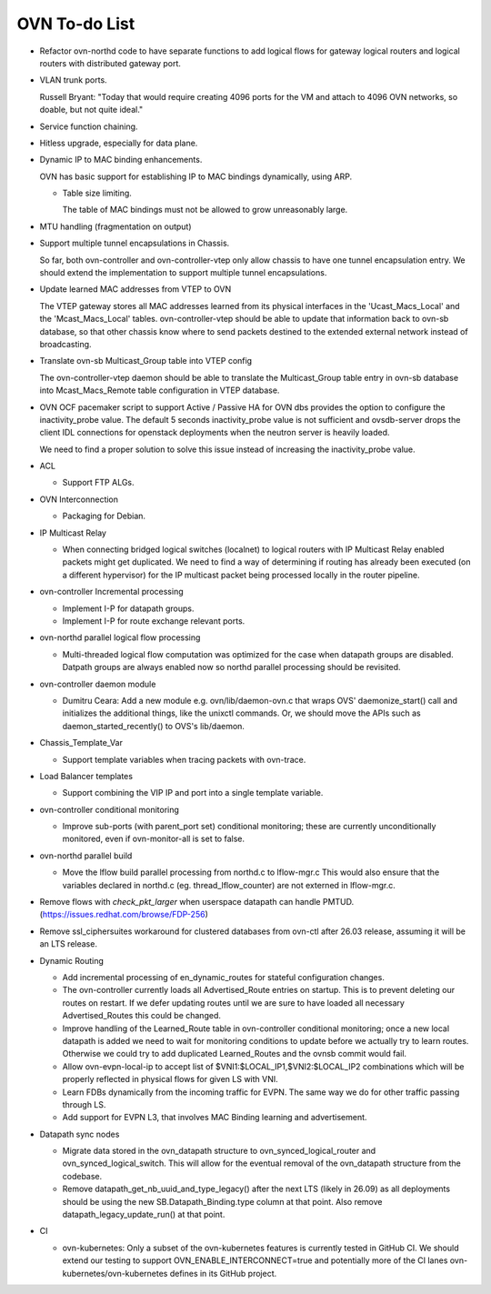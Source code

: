 ..
      Licensed under the Apache License, Version 2.0 (the "License"); you may
      not use this file except in compliance with the License. You may obtain
      a copy of the License at

          http://www.apache.org/licenses/LICENSE-2.0

      Unless required by applicable law or agreed to in writing, software
      distributed under the License is distributed on an "AS IS" BASIS, WITHOUT
      WARRANTIES OR CONDITIONS OF ANY KIND, either express or implied. See the
      License for the specific language governing permissions and limitations
      under the License.

      Convention for heading levels in OVN documentation:

      =======  Heading 0 (reserved for the title in a document)
      -------  Heading 1
      ~~~~~~~  Heading 2
      +++++++  Heading 3
      '''''''  Heading 4

      Avoid deeper levels because they do not render well.

==============
OVN To-do List
==============

* Refactor ovn-northd code to have separate functions to add logical flows
  for gateway logical routers and logical routers with distributed gateway
  port.

* VLAN trunk ports.

  Russell Bryant: "Today that would require creating 4096 ports for the VM and
  attach to 4096 OVN networks, so doable, but not quite ideal."

* Service function chaining.

* Hitless upgrade, especially for data plane.

* Dynamic IP to MAC binding enhancements.

  OVN has basic support for establishing IP to MAC bindings dynamically, using
  ARP.

  * Table size limiting.

    The table of MAC bindings must not be allowed to grow unreasonably large.

* MTU handling (fragmentation on output)

* Support multiple tunnel encapsulations in Chassis.

  So far, both ovn-controller and ovn-controller-vtep only allow chassis to
  have one tunnel encapsulation entry.  We should extend the implementation
  to support multiple tunnel encapsulations.

* Update learned MAC addresses from VTEP to OVN

  The VTEP gateway stores all MAC addresses learned from its physical
  interfaces in the 'Ucast_Macs_Local' and the 'Mcast_Macs_Local' tables.
  ovn-controller-vtep should be able to update that information back to
  ovn-sb database, so that other chassis know where to send packets destined
  to the extended external network instead of broadcasting.

* Translate ovn-sb Multicast_Group table into VTEP config

  The ovn-controller-vtep daemon should be able to translate the
  Multicast_Group table entry in ovn-sb database into Mcast_Macs_Remote table
  configuration in VTEP database.

* OVN OCF pacemaker script to support Active / Passive HA for OVN dbs provides
  the option to configure the inactivity_probe value. The default 5 seconds
  inactivity_probe value is not sufficient and ovsdb-server drops the client
  IDL connections for openstack deployments when the neutron server is heavily
  loaded.

  We need to find a proper solution to solve this issue instead of increasing
  the inactivity_probe value.

* ACL

  * Support FTP ALGs.

* OVN Interconnection

  * Packaging for Debian.

* IP Multicast Relay

  * When connecting bridged logical switches (localnet) to logical routers
    with IP Multicast Relay enabled packets might get duplicated. We need
    to find a way of determining if routing has already been executed (on a
    different hypervisor) for the IP multicast packet being processed locally
    in the router pipeline.

* ovn-controller Incremental processing

  * Implement I-P for datapath groups.
  * Implement I-P for route exchange relevant ports.

* ovn-northd parallel logical flow processing

  * Multi-threaded logical flow computation was optimized for the case
    when datapath groups are disabled.  Datpath groups are always enabled
    now so northd parallel processing should be revisited.

* ovn-controller daemon module

  * Dumitru Ceara: Add a new module e.g. ovn/lib/daemon-ovn.c that wraps
    OVS' daemonize_start() call and initializes the additional things, like
    the unixctl commands. Or, we should move the APIs such as
    daemon_started_recently() to OVS's lib/daemon.

* Chassis_Template_Var

  * Support template variables when tracing packets with ovn-trace.

* Load Balancer templates

  * Support combining the VIP IP and port into a single template variable.

* ovn-controller conditional monitoring

  * Improve sub-ports (with parent_port set) conditional monitoring; these
    are currently unconditionally monitored, even if ovn-monitor-all is
    set to false.

* ovn-northd parallel build

  * Move the lflow build parallel processing from northd.c to lflow-mgr.c
    This would also ensure that the variables declared in northd.c
    (eg. thread_lflow_counter) are not externed in lflow-mgr.c.

* Remove flows with `check_pkt_larger` when userspace datapath can handle
  PMTUD. (https://issues.redhat.com/browse/FDP-256)

* Remove ssl_ciphersuites workaround for clustered databases from ovn-ctl
  after 26.03 release, assuming it will be an LTS release.

* Dynamic Routing

  * Add incremental processing of en_dynamic_routes for stateful configuration
    changes.

  * The ovn-controller currently loads all Advertised_Route entries on startup.
    This is to prevent deleting our routes on restart. If we defer updating
    routes until we are sure to have loaded all necessary Advertised_Routes
    this could be changed.

  * Improve handling of the Learned_Route table in ovn-controller conditional
    monitoring; once a new local datapath is added we need to wait for
    monitoring conditions to update before we actually try to learn routes.
    Otherwise we could try to add duplicated Learned_Routes and the ovnsb
    commit would fail.

  * Allow ovn-evpn-local-ip to accept list of
    $VNI1:$LOCAL_IP1,$VNI2:$LOCAL_IP2 combinations which will be properly
    reflected in physical flows for given LS with VNI.

  * Learn FDBs dynamically from the incoming traffic for EVPN. The same way
    we do for other traffic passing through LS.

  * Add support for EVPN L3, that involves MAC Binding learning and
    advertisement.

* Datapath sync nodes

  * Migrate data stored in the ovn\_datapath structure to
    ovn\_synced\_logical_router and ovn\_synced\_logical\_switch. This will
    allow for the eventual removal of the ovn\_datapath structure from the
    codebase.

  * Remove datapath_get_nb_uuid_and_type_legacy() after the next LTS
    (likely in 26.09) as all deployments should be using the new
    SB.Datapath_Binding.type column at that point.  Also remove
    datapath_legacy_update_run() at that point.

* CI

  * ovn-kubernetes: Only a subset of the ovn-kubernetes features is currently
    tested in GitHub CI.  We should extend our testing to support
    OVN_ENABLE_INTERCONNECT=true and potentially more of the CI lanes
    ovn-kubernetes/ovn-kubernetes defines in its GitHub project.

